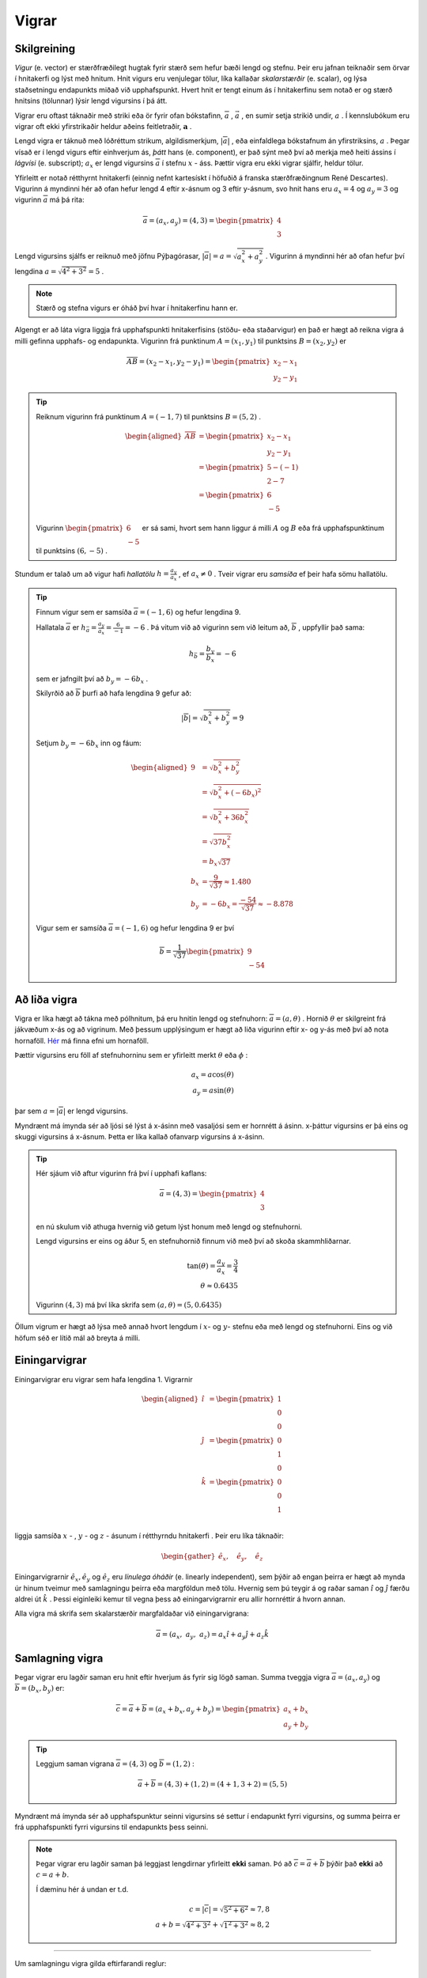 .. _s.vigrar:

Vigrar
======

Skilgreining
------------
*Vigur* (e. vector) er stærðfræðilegt hugtak fyrir stærð sem hefur bæði lengd og stefnu.
Þeir eru jafnan teiknaðir sem örvar í hnitakerfi og lýst með hnitum.
Hnit vigurs eru venjulegar tölur, líka kallaðar *skalarstærðir* (e. scalar), og lýsa staðsetningu endapunkts miðað við upphafspunkt.
Hvert hnit er tengt einum ás í hnitakerfinu sem notað er og stærð hnitsins (tölunnar) lýsir lengd vigursins í þá átt.

Vigrar eru oftast táknaðir með striki eða ör fyrir ofan bókstafinn, :math:`\overline{a}` , :math:`\vec{a}` , en sumir setja strikið undir, :math:`\underline{a}` .
Í kennslubókum eru vigrar oft ekki yfirstrikaðir heldur aðeins feitletraðir, :math:`\boldsymbol{a}` .

Lengd vigra er táknuð með lóðréttum strikum, algildismerkjum, :math:`|\overline{a}|` , eða einfaldlega bókstafnum án yfirstriksins, :math:`a` .
Þegar vísað er í lengd vigurs eftir einhverjum ás, *þátt* hans (e. component), er það sýnt með því að merkja með heiti ássins í *lágvísi* (e. subscript); :math:`a_x` er lengd vigursins :math:`\overline{a}` í stefnu :math:`x` - áss.
Þættir vigra eru ekki vigrar sjálfir, heldur tölur.




Yfirleitt er notað rétthyrnt hnitakerfi (einnig nefnt kartesískt í höfuðið á franska stærðfræðingnum René Descartes).
Vigurinn á myndinni hér að ofan hefur lengd 4 eftir x-ásnum og 3 eftir y-ásnum, svo hnit hans eru :math:`a_x = 4` og :math:`a_y = 3`
og vigurinn :math:`\overline{a}` má þá rita:

.. math::
  \overline{a} = (a_x,a_y) = (4,3) = \begin{pmatrix} 4 \\ 3 \end{pmatrix}

Lengd vigursins sjálfs er reiknuð með jöfnu Pýþagórasar, :math:`|\overline{a}| = a = \sqrt{a_x^2 + a_y^2}` .
Vigurinn á myndinni hér að ofan hefur því lengdina :math:`a = \sqrt{4^2 + 3^2} = 5` .

.. note::
  Stærð og stefna vigurs er óháð því hvar í hnitakerfinu hann er.

Algengt er að láta vigra liggja frá upphafspunkti hnitakerfisins (stöðu- eða staðarvigur) en það er hægt að reikna vigra á milli gefinna upphafs- og endapunkta.
Vigurinn frá punktinum :math:`A=(x_1,y_1)` til punktsins :math:`B=(x_2,y_2)` er

.. math::
  \overline{AB} = (x_2-x_1,y_2-y_1) = \begin{pmatrix} x_2-x_1 \\ y_2-y_1 \end{pmatrix}

.. tip::
  Reiknum vigurinn frá punktinum :math:`A=(-1,7)` til punktsins :math:`B=(5,2)` .

  .. math::
    \begin{aligned}
      \overline{AB} &= \begin{pmatrix} x_2-x_1 \\ y_2-y_1 \end{pmatrix}\\
      &= \begin{pmatrix} 5-(-1) \\ 2-7 \end{pmatrix} \\
      &= \begin{pmatrix} 6 \\ -5 \end{pmatrix}
    \end{aligned}


  Vigurinn :math:`\begin{pmatrix} 6 \\ -5 \end{pmatrix}` er sá sami, hvort sem hann liggur á milli :math:`A` og :math:`B` eða frá upphafspunktinum til punktsins :math:`(6,-5)` .

Stundum er talað um að vigur hafi *hallatölu*  :math:`h=\frac{a_y}{a_x}` , ef :math:`a_x\neq 0` .
Tveir vigrar eru *samsíða* ef þeir hafa sömu hallatölu.

.. tip::
  Finnum vigur sem er samsíða :math:`\overline{a}=(-1,6)` og hefur lengdina 9.

  Hallatala :math:`\overline{a}` er :math:`h_{\bar{a}}=\frac{a_y}{a_x}=\frac{6}{-1}=-6` .
  Þá vitum við að vigurinn sem við leitum að, :math:`\overline{b}` , uppfyllir það sama:

  .. math::
    h_{\bar{b}}=\frac{b_y}{b_x}=-6

  sem er jafngilt því að :math:`b_y=-6b_x` .

  Skilyrðið að :math:`\overline{b}` þurfi að hafa lengdina 9 gefur að:

  .. math::
    |\overline{b}| = \sqrt{b_x^2+b_y^2} =9

  Setjum :math:`b_y=-6b_x` inn og fáum:

  .. math::
    \begin{aligned}
      9 &= \sqrt{b_x^2+b_y^2}\\
      &=\sqrt{b_x^2+(-6b_x)^2} \\
      &= \sqrt{b_x^2+36b_x^2} \\
      &=\sqrt{37b_x^2} \\
      &=b_x\sqrt{37} \\
      b_x&=\frac{9}{\sqrt{37}} \approx 1.480\\
      b_y&= -6b_x = \frac{-54}{\sqrt{37}} \approx -8.878
    \end{aligned}

  Vigur sem er samsíða :math:`\overline{a}=(-1,6)` og hefur lengdina 9 er því

  .. math::
    \overline{b}= \frac{1}{\sqrt{37}} \begin{pmatrix} 9 \\  -54 \end{pmatrix}

Að liða vigra
-------------

Vigra er líka hægt að tákna með pólhnitum, þá eru hnitin lengd og stefnuhorn: :math:`\overline{a} = (a,\theta)` .
Hornið :math:`\theta` er skilgreint frá jákvæðum x-ás og að vigrinum.
Með þessum upplýsingum er hægt að liða vigurinn eftir x- og y-ás með því að nota hornaföll.
`Hér <http://edbook.hi.is/undirbuningur_stae/Kafli07.html>`_ má finna efni um hornaföll.

Þættir vigursins eru föll af stefnuhorninu sem er yfirleitt merkt :math:`\theta` eða :math:`\phi` :

.. math::
  a_x = a\cos(\theta) \\
  a_y = a\sin(\theta)

þar sem :math:`a=|\overline{a}|` er lengd vigursins.

Myndrænt má ímynda sér að ljósi sé lýst á x-ásinn með vasaljósi sem er hornrétt á ásinn.
x-þáttur vigursins er þá eins og skuggi vigursins á x-ásnum.
Þetta er líka kallað ofanvarp vigursins á x-ásinn.

.. tip::
  Hér sjáum við aftur vigurinn frá því í upphafi kaflans:

  .. math::
    \overline{a}= (4,3) = \begin{pmatrix} 4 \\ 3 \end{pmatrix}

  en nú skulum við athuga hvernig við getum lýst honum með lengd og stefnuhorni.



  Lengd vigursins er eins og áður 5, en stefnuhornið finnum við með því að skoða skammhliðarnar.

  .. math::
    \tan(\theta) = \frac{a_y}{a_x} = \frac{3}{4}\\
    \theta\approx 0.6435

  Vigurinn :math:`(4,3)` má því líka skrifa sem :math:`(a,\theta) = (5,0.6435)`

Öllum vigrum er hægt að lýsa með annað hvort lengdum í :math:`x`- og :math:`y`- stefnu eða með lengd og stefnuhorni.
Eins og við höfum séð er lítið mál að breyta á milli.

Einingarvigrar
--------------
Einingarvigrar eru vigrar sem hafa lengdina 1.
Vigrarnir

.. math::
  \begin{aligned}
  \hat{\imath} &= \begin{pmatrix} 1 \\0 \\0 \end{pmatrix} \\
  \hat{\jmath} &= \begin{pmatrix} 0 \\1 \\0 \end{pmatrix} \\
  \hat{k} &= \begin{pmatrix} 0 \\0 \\1 \end{pmatrix} \\
  \end{aligned}

liggja samsíða :math:`x` - , :math:`y` - og  :math:`z` -  ásunum í rétthyrndu hnitakerfi .
Þeir eru líka táknaðir:

.. math::
  \begin{gather}
  \hat{e}_x, \quad \hat{e}_y, \quad \hat{e}_z
  \end{gather}



Einingarvigrarnir :math:`\hat{e}_x, \hat{e}_y` og :math:`\hat{e}_z` eru *línulega óháðir* (e. linearly independent), sem þýðir að engan þeirra er hægt að mynda úr hinum tveimur með samlagningu þeirra eða margföldun með tölu.
Hvernig sem þú teygir á og raðar saman :math:`\hat{\imath}` og :math:`\hat{\jmath}` færðu aldrei út :math:`\hat{k}` .
Þessi eiginleiki kemur til vegna þess að einingarvigrarnir eru allir hornréttir á hvorn annan.

Alla vigra má skrifa sem skalarstærðir margfaldaðar við einingarvigrana:

.. math::
  \overline{a} = (a_x, \; a_y, \; a_z ) = a_x \hat{\imath} + a_y \hat{\jmath} + a_z \hat{k}

Samlagning vigra
----------------
Þegar vigrar eru lagðir saman eru hnit eftir hverjum ás fyrir sig lögð saman.
Summa tveggja vigra :math:`\overline{a} = (a_x,a_y)` og :math:`\overline{b} = (b_x,b_y)` er:

.. math::
  \overline{c} = \overline{a} + \overline{b} = (a_x + b_x, a_y +b_y) = \begin{pmatrix} a_x+b_x \\ a_y+b_y \end{pmatrix}

.. tip::
  Leggjum saman vigrana :math:`\overline{a}=(4,3)` og :math:`\overline{b}=(1,2)` :

  .. math::
    \overline{a}+\overline{b}=(4,3) + (1,2) = (4+1, 3+2) = (5,5)

Myndrænt má ímynda sér að upphafspunktur seinni vigursins sé settur í endapunkt fyrri vigursins,
og summa þeirra er frá upphafspunkti fyrri vigursins til endapunkts þess seinni.



.. note::
  Þegar vigrar eru lagðir saman þá leggjast lengdirnar yfirleitt **ekki** saman.
  Þó að :math:`\overline{c} = \overline{a} + \overline{b}` þýðir það **ekki** að :math:`c = a + b`.

  Í dæminu hér á undan er t.d.

  .. math::
    c = |\overline{c}| = \sqrt{5^2+6^2} \approx 7,8 \\
    a + b = \sqrt{4^2+3^2} + \sqrt{1^2+3^2} \approx 8,2

--------------------------------

Um samlagningu vigra gilda eftirfarandi reglur:

.. math::
  \begin{aligned}
    \overline{a} +\overline{b} &= \overline{b} + \overline{a} & \text{Víxlregla}\\
    (\overline{a}+\overline{b})+\overline{c} &= \overline{a} + (\overline{b}+\overline{c}) & \text{Tengiregla}
  \end{aligned}

--------------------------------

.. tip::
  Höfum þrjá punkta:

  .. math::
    \begin{aligned}
    A&=(x_1,y_1)=(1,2) \\
    B&=(x_2,y_2)=(4,5) \\
    C&=(x_3,y_3)=(3,-1)
    \end{aligned}

  Reiknum vigrana :math:`\overline{AB}, \overline{AC} \text{ og } \overline{BC}` :

  .. math::
    \begin{aligned}
      \overline{AB} &= \begin{pmatrix} x_2-x_1 \\ y_2-y_1 \end{pmatrix}\\
      &=\begin{pmatrix} 4-1 \\5-2\end{pmatrix} =\begin{pmatrix} 3 \\3\end{pmatrix} \\
      & \\
      \overline{AC} &= \begin{pmatrix}x_3-x_1\\ y_3-y_1 \end{pmatrix}\\
      &=\begin{pmatrix} 3-1 \\(-1)-2\end{pmatrix} =\begin{pmatrix} 2 \\-3\end{pmatrix} \\
      & \\
      \overline{BC} &= \begin{pmatrix}x_3-x_2\\ y_3-y_2 \end{pmatrix}\\
      &=\begin{pmatrix} 3-4 \\(-1)-5\end{pmatrix} =\begin{pmatrix} -1 \\-6\end{pmatrix} \\
    \end{aligned}



  Hér eru punktarnir teiknaðir inn ásamt vigrunum :math:`\overline{AB}, \overline{AC} \text{ og } \overline{BC}` .

Af þessu dæmi má sjá *innskotsregluna* :

.. math::
  \overline{AC} = \overline{AB} + \overline{BC}


Margföldun vigra
----------------

Þegar vigur :math:`\overline{v}` er margfaldaður með tölu :math:`s` er hver þáttur vigursins margfaldaður með tölunni:

.. math::
    \begin{aligned}
        s \cdot \overline{v} &= s\cdot (v_x, v_y, v_z) \\
        &= (s \cdot v_x, s \cdot v_y, s \cdot v_z)
    \end{aligned}

Margfeldi vigra er tvenns konar, *innfeldi* (punktfeldi, e. dot product, scalar product) og *krossfeldi* (e. cross product, vector product).

----------------

**Innfeldi** tveggja vigra er táknað með punkti og útkoman er *tala*: :math:`c = \overline{a} \cdot \overline{b}` .
Ef þættir vigranna eru þekktir er innfeldið reiknað:

.. math::
  \overline{a} \cdot \overline{b} = a_x b_x + a_y b_y

.. tip::
    Reiknum innfeldi vigranna :math:`\overline{a}=(7,8)` og :math:`\overline{b}=(-1,3)` :

    **Lausn**

    .. math::
      \overline{a} \cdot \overline{b} = a_x b_x + a_y b_y = 7\cdot (-1)+ 8\cdot 3 = -7+24 =17

Ef vigrarnir eru gefnir með lengd og stefnuhorni er innfeldi þeirra:

.. math::
  \overline{a} \cdot \overline{b} = a b \cos{\phi}

þar sem :math:`\phi` er hornið milli :math:`\overline{a}` og :math:`\overline{b}` þegar þeir hafa sama upphafspunkt.

.. note::
  **Tveir vigrar eru hornréttir ef innfeldi þeirra er núll.**

.. tip::
    Reiknum hornið á milli vigranna :math:`\overline{a}=(2,4)` og :math:`\overline{b}=(4,2)` :



    **Lausn**

    Við vitum að :math:`\overline{a} \cdot \overline{b} = a b \cos{\phi}` , þar sem :math:`a` og :math:`b` eru lengdir vigranna.
    Lengdirnar eru:

    .. math::
      \begin{aligned}
        a = \sqrt{a_x^2 + a_y^2} = \sqrt{2^2 + 4^2} = \sqrt{20} \\
        b = \sqrt{b_x^2 + b_y^2} = \sqrt{4^2 + 2^2} = \sqrt{20}
      \end{aligned}

    Reiknum innfeldi vigranna:

    .. math::
      \overline{a} \cdot \overline{b} = a_x b_x + a_y b_y = 2\cdot 4+ 4\cdot 2 = 16

    Því er

    .. math::
      \begin{aligned}
        \overline{a} \cdot \overline{b} &= a b \cos{\phi} \\
        \cos{\phi} &= \frac{\overline{a} \cdot \overline{b}}{a b} = \frac{16}{\sqrt{20} \cdot \sqrt{20}} = \frac{16}{20}\\
        \phi &= 36.8 ° = 0.644 \text{Rad}
      \end{aligned}

------------------------

**Krossfeldi** (e. cross product) er táknað með krossi og útkoman er *vigur*: :math:`\overline{c} = \overline{a} \times \overline{b}` .
Krossfeldi eru reiknuð með þáttum vigranna, þ.e. vigrum gefnum á forminu :math:`\overline{a} = a_x \hat{\imath} + a_y \hat{\jmath} + a_z \hat{k}` .

.. math::
  \begin{align}
  \overline{a} \times \overline{b} &= (a_x \hat{\imath} + a_y \hat{\jmath} + a_z \hat{k}) \times (b_x \hat{\imath} + b_y \hat{\jmath} + b_z \hat{k}) \\
  &= (a_y b_z - a_z b_y)\hat{\imath} + (a_z b_x - a_x b_z)\hat{\jmath} + (a_x b_y - a_y b_x)\hat{k} \\
  \end{align}



Útkoma krossfeldisins er vigur sem er hornréttur á bæði :math:`\overline{a}` og :math:`\overline{b}`.
Stefna hans ákvarðast af **hægri** handar reglunni:



Lengd krossfeldis :math:`\overline{a} \text{ og } \overline{b}` má reikna úr frá lengdum vigranna og horninu á milli þeirra.

.. math::
  |\overline{a} \times \overline{b}| = |\overline{a}| |\overline{b}| \sin(\phi)

.. note::
  Þegar krossfeldi er reiknað skiptir því máli hvor vigurinn er á undan.

  .. math::
    \overline{a} \times \overline{b} = - \overline{b} \times \overline{a}


.. tip::
    Reiknum krossfeldi vigranna :math:`\overline{a}=(1,2,3)` og :math:`\overline{b}=(4,5,6)`.

    **Lausn**

    .. math::
      \begin{aligned}
        \overline{a} \times \overline{b} &= (a_y b_z - a_z b_y)\hat{\imath} + (a_z b_x - a_x b_z)\hat{\jmath} + (a_x b_y - a_y b_x)\hat{k} \\
        &= (2\cdot 6-3\cdot 5)\hat{\imath} + (3\cdot 4 - 1 \cdot 6) \hat{\jmath} + ( 1\cdot 5 - 2\cdot 4) \hat{k}\\
        &= -3 \hat{\imath} +6 \hat{\jmath} - 3\hat{k}\\
        &= (-3,6,-3)
      \end{aligned}
